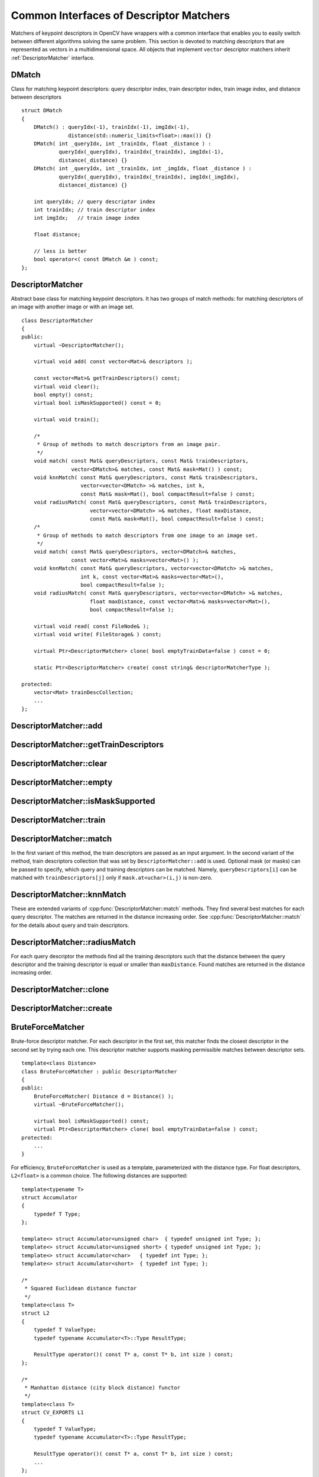Common Interfaces of Descriptor Matchers
========================================

.. highlight:: cpp

Matchers of keypoint descriptors in OpenCV have wrappers with a common interface that enables you to easily switch
between different algorithms solving the same problem. This section is devoted to matching descriptors
that are represented as vectors in a multidimensional space. All objects that implement ``vector``
descriptor matchers inherit
:ref:`DescriptorMatcher` interface.

.. index:: DMatch

.. _DMatch:

DMatch
------
.. cpp:class:: DMatch

Class for matching keypoint descriptors: query descriptor index,
train descriptor index, train image index, and distance between descriptors ::

    struct DMatch
    {
        DMatch() : queryIdx(-1), trainIdx(-1), imgIdx(-1),
                   distance(std::numeric_limits<float>::max()) {}
        DMatch( int _queryIdx, int _trainIdx, float _distance ) :
                queryIdx(_queryIdx), trainIdx(_trainIdx), imgIdx(-1),
                distance(_distance) {}
        DMatch( int _queryIdx, int _trainIdx, int _imgIdx, float _distance ) :
                queryIdx(_queryIdx), trainIdx(_trainIdx), imgIdx(_imgIdx),
                distance(_distance) {}

        int queryIdx; // query descriptor index
        int trainIdx; // train descriptor index
        int imgIdx;   // train image index

        float distance;

        // less is better
        bool operator<( const DMatch &m ) const;
    };


.. index:: DescriptorMatcher

.. _DescriptorMatcher:

DescriptorMatcher
-----------------
.. c:type:: DescriptorMatcher

Abstract base class for matching keypoint descriptors. It has two groups
of match methods: for matching descriptors of an image with another image or
with an image set. ::

    class DescriptorMatcher
    {
    public:
        virtual ~DescriptorMatcher();

        virtual void add( const vector<Mat>& descriptors );

        const vector<Mat>& getTrainDescriptors() const;
        virtual void clear();
        bool empty() const;
        virtual bool isMaskSupported() const = 0;

        virtual void train();

        /*
         * Group of methods to match descriptors from an image pair.
         */
        void match( const Mat& queryDescriptors, const Mat& trainDescriptors,
                    vector<DMatch>& matches, const Mat& mask=Mat() ) const;
        void knnMatch( const Mat& queryDescriptors, const Mat& trainDescriptors,
                       vector<vector<DMatch> >& matches, int k,
                       const Mat& mask=Mat(), bool compactResult=false ) const;
        void radiusMatch( const Mat& queryDescriptors, const Mat& trainDescriptors,
                          vector<vector<DMatch> >& matches, float maxDistance,
                          const Mat& mask=Mat(), bool compactResult=false ) const;
        /*
         * Group of methods to match descriptors from one image to an image set.
         */
        void match( const Mat& queryDescriptors, vector<DMatch>& matches,
                    const vector<Mat>& masks=vector<Mat>() );
        void knnMatch( const Mat& queryDescriptors, vector<vector<DMatch> >& matches,
                       int k, const vector<Mat>& masks=vector<Mat>(),
                       bool compactResult=false );
        void radiusMatch( const Mat& queryDescriptors, vector<vector<DMatch> >& matches,
                          float maxDistance, const vector<Mat>& masks=vector<Mat>(),
                          bool compactResult=false );

        virtual void read( const FileNode& );
        virtual void write( FileStorage& ) const;

        virtual Ptr<DescriptorMatcher> clone( bool emptyTrainData=false ) const = 0;

        static Ptr<DescriptorMatcher> create( const string& descriptorMatcherType );

    protected:
        vector<Mat> trainDescCollection;
        ...
    };


.. index:: DescriptorMatcher::add

DescriptorMatcher::add
--------------------------
.. cpp:function:: void add( const vector<Mat>& descriptors )

    Adds descriptors to train a descriptor collection. If the collection ``trainDescCollectionis`` is not empty, the new descriptors are added to existing train descriptors.

    :param descriptors: Descriptors to add. Each  ``descriptors[i]``  is a set of descriptors from the same train image.

.. index:: DescriptorMatcher::getTrainDescriptors

DescriptorMatcher::getTrainDescriptors
------------------------------------------
.. cpp:function:: const vector<Mat>& getTrainDescriptors() const

    Returns a constant link to the train descriptor collection ``trainDescCollection`` .

.. index:: DescriptorMatcher::clear

DescriptorMatcher::clear
----------------------------
.. cpp:function:: void DescriptorMatcher::clear()

    Clears the train descriptor collection.

.. index:: DescriptorMatcher::empty

DescriptorMatcher::empty
----------------------------
.. cpp:function:: bool DescriptorMatcher::empty() const

    Returns true if there are no train descriptors in the collection.

.. index:: DescriptorMatcher::isMaskSupported

DescriptorMatcher::isMaskSupported
--------------------------------------
.. cpp:function:: bool DescriptorMatcher::isMaskSupported()

    Returns true if the descriptor matcher supports masking permissible matches.

.. index:: DescriptorMatcher::train

DescriptorMatcher::train
----------------------------
.. cpp:function:: void DescriptorMatcher::train()

    Trains a descriptor matcher (for example, the flann index). In all methods to match, the method ``train()`` is run every time before matching. Some descriptor matchers (for example, ``BruteForceMatcher``) have an empty implementation of this method. Other matchers really train their inner structures (for example, ``FlannBasedMatcher`` trains ``flann::Index`` ).

.. index:: DescriptorMatcher::match

DescriptorMatcher::match
----------------------------
.. cpp:function:: void DescriptorMatcher::match( const Mat& queryDescriptors,                           const Mat& trainDescriptors, vector<DMatch>& matches, const Mat& mask=Mat() ) const

.. cpp:function:: void DescriptorMatcher::match( const Mat& queryDescriptors,                                   vector<DMatch>& matches, const vector<Mat>& masks=vector<Mat>() )

    Find the best match for each descriptor from a query set.

    :param queryDescriptors: Query set of descriptors.

    :param trainDescriptors: Train set of descriptors. This set is not added to the train descriptors collection stored in the class object.

    :param matches: Matches. If a query descriptor masked out in  ``mask`` , no match is added for this descriptor. So, ``matches``  size may be smaller than the query descriptors count.

    :param mask: Mask specifying permissible matches between an input query and train matrices of descriptors.

    :param masks: Set of masks. Each  ``masks[i]``  specifies permissible matches between input query descriptors and stored train descriptors from the i-th image ``trainDescCollection[i]``.

In the first variant of this method, the train descriptors are passed as an input argument. In the second variant of the method, train descriptors collection that was set by ``DescriptorMatcher::add`` is used. Optional mask (or masks) can be passed to specify, which query and training descriptors can be matched. Namely, ``queryDescriptors[i]`` can be matched with ``trainDescriptors[j]`` only if ``mask.at<uchar>(i,j)`` is non-zero. 

.. index:: DescriptorMatcher::knnMatch

DescriptorMatcher::knnMatch
-------------------------------
.. cpp:function:: void DescriptorMatcher::knnMatch( const Mat& queryDescriptors,       const Mat& trainDescriptors,       vector<vector<DMatch> >& matches,       int k, const Mat& mask=Mat(),       bool compactResult=false ) const

.. cpp:function:: void DescriptorMatcher::knnMatch( const Mat& queryDescriptors,           vector<vector<DMatch> >& matches, int k,      const vector<Mat>& masks=vector<Mat>(),       bool compactResult=false )

    Find the k best matches for each descriptor from a query set.

    :param queryDescriptors, trainDescriptors, mask, masks: See  :ref:`DescriptorMatcher::match` .

    :param matches: Mathes. Each  ``matches[i]``  is k or less matches for the same query descriptor.

    :param k: Count of best matches found per each query descriptor (or less if some query descriptor has less than k possible matches in total).

    :param compactResult: Parameter that is used when the mask (or masks) is not empty. If  ``compactResult``  is false, the  ``matches``  vector has the same size as  ``queryDescriptors``  rows. If  ``compactResult``  is true, the  ``matches``  vector does not contain matches for fully masked-out query descriptors.

These are extended variants of :cpp:func:`DescriptorMatcher::match` methods. They find several best matches for each query descriptor. The matches are returned in the distance increasing order. See :cpp:func:`DescriptorMatcher::match` for the details about query and train descriptors. 

.. index:: DescriptorMatcher::radiusMatch

DescriptorMatcher::radiusMatch
----------------------------------
.. cpp:function:: void DescriptorMatcher::radiusMatch( const Mat& queryDescriptors,           const Mat& trainDescriptors,           vector<vector<DMatch> >& matches,           float maxDistance, const Mat& mask=Mat(),           bool compactResult=false ) const

.. cpp:function:: void DescriptorMatcher::radiusMatch( const Mat& queryDescriptors,           vector<vector<DMatch> >& matches,           float maxDistance,      const vector<Mat>& masks=vector<Mat>(),       bool compactResult=false )

    For each query descriptor, find the training descriptors not farther than the specified distance.

    :param queryDescriptors, trainDescriptors, mask, masks: See :ref:`DescriptorMatcher::match` .

    :param matches, compactResult: See :ref:`DescriptorMatcher::knnMatch` .

    :param maxDistance: Threshold on the distance between matched descriptors.
    
For each query descriptor the methods find all the training descriptors such that the distance between the query descriptor and the training descriptor is equal or smaller than ``maxDistance``. Found matches are returned in the distance increasing order.

.. index:: DescriptorMatcher::clone

DescriptorMatcher::clone
----------------------------
.. cpp:function:: Ptr<DescriptorMatcher> DescriptorMatcher::clone( bool emptyTrainData ) const

    Clones the matcher.

    :param emptyTrainData: If ``emptyTrainData`` is false, the method creates a deep copy of the object, that is, copies
             both parameters and train data. If ``emptyTrainData`` is true, the method creates an object copy with the current parameters
             but with empty train data.

.. index:: DescriptorMatcher::create

DescriptorMatcher::create
-----------------------------
.. cpp:function:: Ptr<DescriptorMatcher> DescriptorMatcher::create( const string& descriptorMatcherType )

    Creates a descriptor matcher of a given type with the default parameters (using default constructor).

    :param descriptorMatcherType: Descriptor matcher type. Now the following matcher types are supported:
        * ``BruteForce`` (it uses ``L2`` ),
        * ``BruteForce-L1``,
        * ``BruteForce-Hamming``,
        * ``BruteForce-HammingLUT``, and
        * ``FlannBased``.

.. index:: BruteForceMatcher

.. _BruteForceMatcher:

BruteForceMatcher
-----------------
.. c:type:: BruteForceMatcher

Brute-force descriptor matcher. For each descriptor in the first set, this matcher finds the closest descriptor in the second set by trying each one. This descriptor matcher supports masking permissible matches between descriptor sets. ::

    template<class Distance>
    class BruteForceMatcher : public DescriptorMatcher
    {
    public:
        BruteForceMatcher( Distance d = Distance() );
        virtual ~BruteForceMatcher();

        virtual bool isMaskSupported() const;
        virtual Ptr<DescriptorMatcher> clone( bool emptyTrainData=false ) const;
    protected:
        ...
    }


For efficiency, ``BruteForceMatcher`` is used as a template, parameterized with the distance type. For float descriptors, ``L2<float>`` is a common choice. The following distances are supported: ::

    template<typename T>
    struct Accumulator
    {
        typedef T Type;
    };

    template<> struct Accumulator<unsigned char>  { typedef unsigned int Type; };
    template<> struct Accumulator<unsigned short> { typedef unsigned int Type; };
    template<> struct Accumulator<char>   { typedef int Type; };
    template<> struct Accumulator<short>  { typedef int Type; };

    /*
     * Squared Euclidean distance functor
     */
    template<class T>
    struct L2
    {
        typedef T ValueType;
        typedef typename Accumulator<T>::Type ResultType;

        ResultType operator()( const T* a, const T* b, int size ) const;
    };

    /*
     * Manhattan distance (city block distance) functor
     */
    template<class T>
    struct CV_EXPORTS L1
    {
        typedef T ValueType;
        typedef typename Accumulator<T>::Type ResultType;

        ResultType operator()( const T* a, const T* b, int size ) const;
        ...
    };

    /*
     * Hamming distance (city block distance) functor
     */
    struct HammingLUT
    {
        typedef unsigned char ValueType;
        typedef int ResultType;

        ResultType operator()( const unsigned char* a, const unsigned char* b,
                               int size ) const;
        ...
    };

    struct Hamming
    {
        typedef unsigned char ValueType;
        typedef int ResultType;

        ResultType operator()( const unsigned char* a, const unsigned char* b,
                               int size ) const;
        ...
    };


.. index:: FlannBasedMatcher

.. _FlannBasedMatcher:

FlannBasedMatcher
-----------------
.. c:type:: FlannBasedMatcher

Flann-based descriptor matcher. This matcher trains :ref:`flann::Index` on a train descriptor collection and calls its nearest search methods to find the best matches. So, this matcher may be faster in cases of matching a large train collection than the brute force matcher. ``FlannBasedMatcher`` does not support masking permissible matches between descriptor sets because :ref:`flann::Index` does not support this. ::

    class FlannBasedMatcher : public DescriptorMatcher
    {
    public:
        FlannBasedMatcher(
          const Ptr<flann::IndexParams>& indexParams=new flann::KDTreeIndexParams(),
          const Ptr<flann::SearchParams>& searchParams=new flann::SearchParams() );

        virtual void add( const vector<Mat>& descriptors );
        virtual void clear();

        virtual void train();
        virtual bool isMaskSupported() const;

        virtual Ptr<DescriptorMatcher> clone( bool emptyTrainData=false ) const;
    protected:
        ...
    };

..


